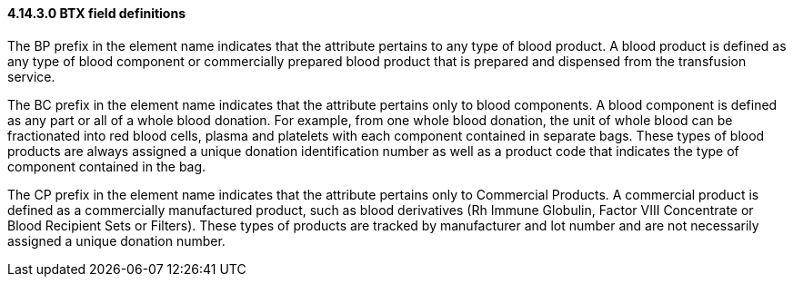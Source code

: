 ==== 4.14.3.0 BTX field definitions

The BP prefix in the element name indicates that the attribute pertains to any type of blood product. A blood product is defined as any type of blood component or commercially prepared blood product that is prepared and dispensed from the transfusion service.

The BC prefix in the element name indicates that the attribute pertains only to blood components. A blood component is defined as any part or all of a whole blood donation. For example, from one whole blood donation, the unit of whole blood can be fractionated into red blood cells, plasma and platelets with each component contained in separate bags. These types of blood products are always assigned a unique donation identification number as well as a product code that indicates the type of component contained in the bag.

The CP prefix in the element name indicates that the attribute pertains only to Commercial Products. A commercial product is defined as a commercially manufactured product, such as blood derivatives (Rh Immune Globulin, Factor VIII Concentrate or Blood Recipient Sets or Filters). These types of products are tracked by manufacturer and lot number and are not necessarily assigned a unique donation number.

